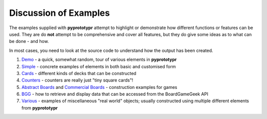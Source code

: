 ======================
Discussion of Examples
======================

The examples supplied with **pyprototypr** attempt to highlight or
demonstrate how different functions or features can be used. They are
do **not** attempt to be comprehensive and cover all features, but they
do give some ideas as to what can be done - and how.

In most cases, you need to look at the source code to understand how the
output has been created.

1. `Demo <demo.rst>`_ - a quick, somewhat random, tour of various
   elements in **pyprototypr**
2. `Simple <simple.rst>`_ - concrete examples of elements in both basic
   and customised form
3. `Cards <cards.rst>`_ - different kinds of decks that can be
   constructed
4. `Counters <counters.rst>`_ - counters are really just "tiny square
   cards"!
5. `Abstract Boards <abstract.rst>`_ and
   `Commercial Boards <commercial.rst>`_ - construction examples for games
6. `BGG <bgg.rst>`_ - how to retrieve and display data that can be
   accessed from the BoardGameGeek API
7. `Various <various.rst>`__ - examples of miscellaneous "real world" objects;
   usually constructed using multiple different elements from **pyprototypr**
